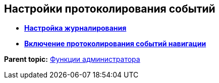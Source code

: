 
== Настройки протоколирования событий

* *xref:logConfiguration.adoc[Настройка журналирования]* +
* *xref:enableRouterLog.adoc[Включение протоколирования событий навигации]* +

*Parent topic:* xref:administratorFunctions.adoc[Функции администратора]
